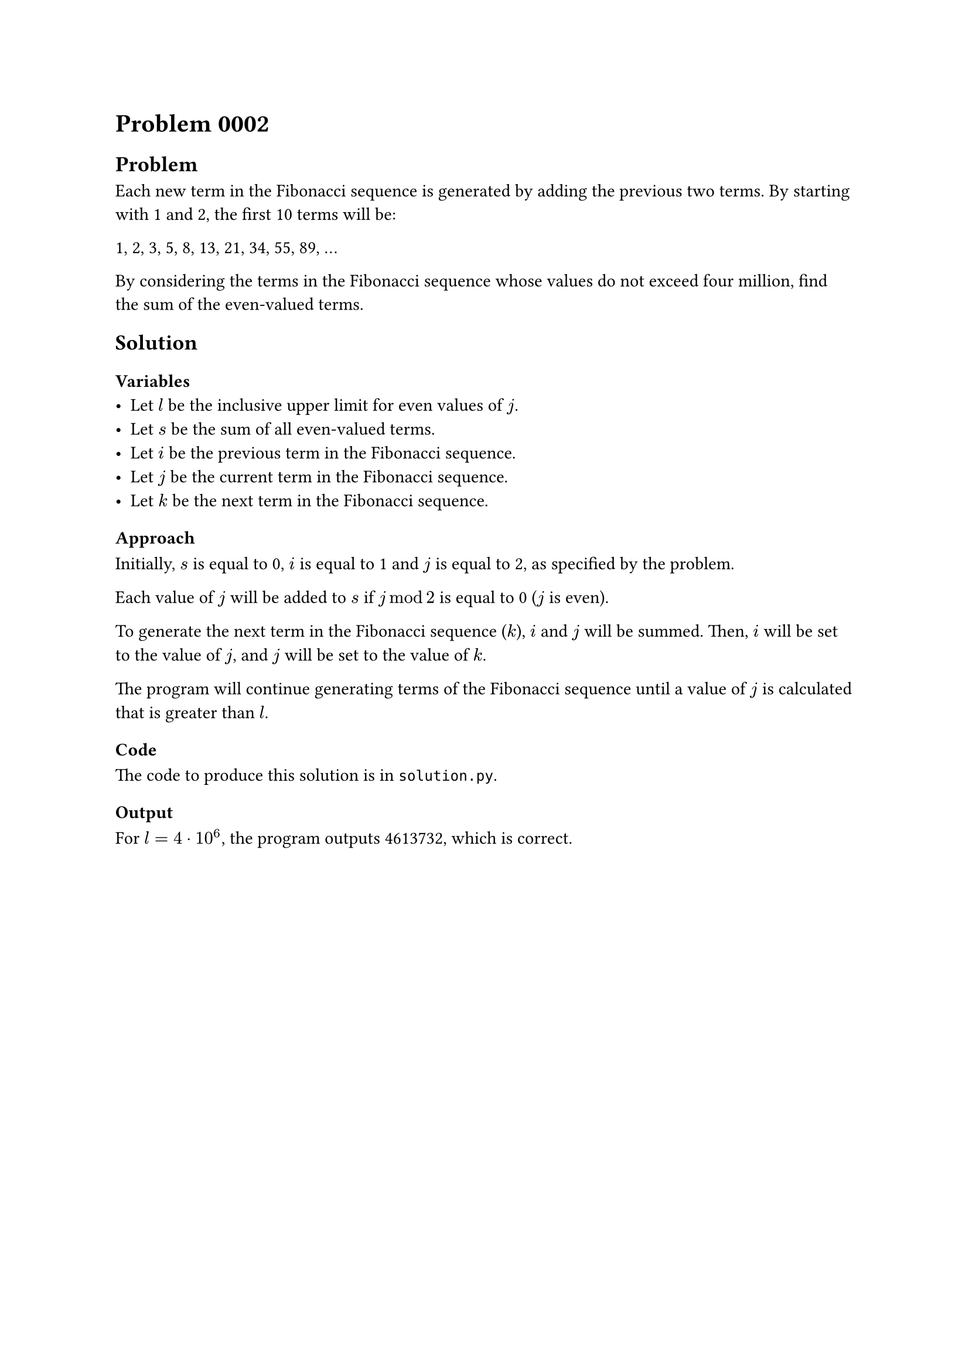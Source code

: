 = Problem 0002

== Problem
Each new term in the Fibonacci sequence is generated by adding the previous two terms. By starting with 1 and 2, the first 10 terms will be:

1, 2, 3, 5, 8, 13, 21, 34, 55, 89, ...

By considering the terms in the Fibonacci sequence whose values do not exceed four million, find the sum of the even-valued terms.


== Solution

=== Variables
- Let $l$ be the inclusive upper limit for even values of $j$.
- Let $s$ be the sum of all even-valued terms.
- Let $i$ be the previous term in the Fibonacci sequence.
- Let $j$ be the current term in the Fibonacci sequence.
- Let $k$ be the next term in the Fibonacci sequence.

=== Approach
Initially, $s$ is equal to 0, $i$ is equal to 1 and $j$ is equal to 2, as specified by the problem.

Each value of $j$ will be added to $s$ if $j mod 2$ is equal to 0 ($j$ is even).

To generate the next term in the Fibonacci sequence ($k$), $i$ and $j$ will be summed. Then, $i$ will be set to the value of $j$, and $j$ will be set to the value of $k$.

The program will continue generating terms of the Fibonacci sequence until a value of $j$ is calculated that is greater than $l$.

=== Code
The code to produce this solution is in `solution.py`.

=== Output
For $l = 4 dot 10^6$, the program outputs 4613732, which is correct.